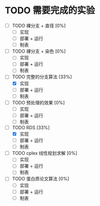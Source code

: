 * TODO 需要完成的实验
  SCHEDULED: <2019-01-20 Sun>
  - [ ] TODO 裸分支 + 直径 [0%]
	- [ ] 实现
	- [ ] 部署 + 运行
	- [ ] 制表
  - [ ] TODO 裸分支 + 染色 [0%]
	- [ ] 实现
	- [ ] 部署 + 运行
	- [ ] 制表
  - [-] TODO 完整的分支算法 [33%]
	- [X] 实现
	- [ ] 部署 + 运行
	- [ ] 制表
  - [ ] TODO 预处理的效果 [0%]
	- [ ] 实现
	- [ ] 部署 + 运行
	- [ ] 制表
  - [-] TODO RDS [33%]
	- [X] 实现
	- [ ] 部署 + 运行
	- [ ] 制表
  - [ ] TODO cplex 线性规划求解 [0%]
	- [ ] 实现
	- [ ] 部署 + 运行
	- [ ] 制表
  - [ ] TODO 蛋白质论文算法 [0%]
	- [ ] 实现
	- [ ] 部署 + 运行
	- [ ] 制表
